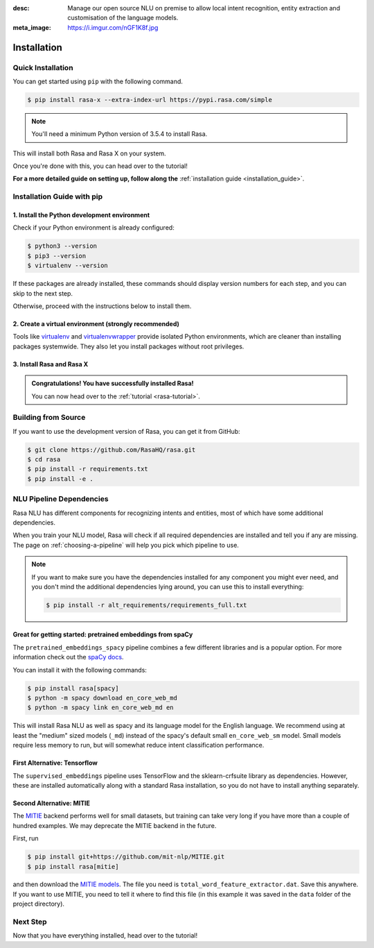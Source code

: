 :desc: Manage our open source NLU on premise to allow local intent recognition,
       entity extraction and customisation of the language models.
:meta_image: https://i.imgur.com/nGF1K8f.jpg

.. _installation:

Installation
============

.. edit-link::

Quick Installation
~~~~~~~~~~~~~~~~~~

You can get started using ``pip`` with the following command.

.. code-block:: bash

    $ pip install rasa-x --extra-index-url https://pypi.rasa.com/simple

.. note::

    You'll need a minimum Python version of 3.5.4 to install Rasa.

This will install both Rasa and Rasa X on your system.

Once you're done with this, you can head over to the tutorial!

.. button::
   :text: Next Step: Tutorial
   :link: ../rasa-tutorial/

**For a more detailed guide on setting up, follow along the** :ref:`installation guide <installation_guide>`.



.. _installation_guide:

Installation Guide with pip
~~~~~~~~~~~~~~~~~~~~~~~~~~~

1. Install the Python development environment
---------------------------------------------

Check if your Python environment is already configured:

.. code-block:: bash

    $ python3 --version
    $ pip3 --version
    $ virtualenv --version

If these packages are already installed, these commands should display version
numbers for each step, and you can skip to the next step.

Otherwise, proceed with the instructions below to install them.

.. tabs::

    .. tab:: Ubuntu

        Fetch the relevant packages using ``apt``, and install virtualenv using ``pip``.

        .. code-block:: bash

            $ sudo apt update
            $ sudo apt install python3-dev python3-pip
            $ sudo pip3 install -U virtualenv

    .. tab:: macOS

        Install the `Homebrew <https://brew.sh>`_ package manager if you haven't already using
        the command below.

        .. code-block:: bash

            $ /usr/bin/ruby -e "$(curl -fsSL https://raw.githubusercontent.com/Homebrew/install/master/install)"

        Once you're done, you can install Python and virtualenv.

        .. code-block:: bash

            $ export PATH="/usr/local/bin:/usr/local/sbin:$PATH"
            $ brew update
            $ brew install python  # Python 3
            $ sudo pip3 install -U virtualenv  # system-wide install

    .. tab:: Windows

        .. raw:: html

            Make sure the Microsoft VC++ Compiler is installed, so python can compile
            any dependencies. You can get the compiler from <a class="reference external"
            href="https://visualstudio.microsoft.com/visual-cpp-build-tools/"
            target="_blank">Visual Studio</a>. Download the installer and select
            VC++ Build tools in the list.

        Install `Python 3 <https://www.python.org/downloads/windows/>`_ (64-bit version) for Windows.

        .. code-block:: bat

            C:\> pip3 install -U pip virtualenv


2. Create a virtual environment (strongly recommended)
------------------------------------------------------

Tools like `virtualenv <https://virtualenv.pypa.io/en/latest/>`_ and `virtualenvwrapper <https://virtualenvwrapper.readthedocs.io/en/latest/>`_ provide isolated Python environments, which are cleaner than installing packages systemwide. They also let you install packages without root privileges.

.. tabs::

    .. tab:: Ubuntu / macOS

        Create a new virtual environment by choosing a Python interpreter and making a ``./venv`` directory to hold it:

        .. code-block:: bash

            $ virtualenv --system-site-packages -p python3 ./venv

        Activate the virtual environment:

        .. code-block:: bash

            $ source ./venv/bin/activate

    .. tab:: Windows

        Create a new virtual environment by choosing a Python interpreter and making a ``.\venv`` directory to hold it:

        .. code-block:: bat

            C:\> virtualenv --system-site-packages -p python3 ./venv

        Activate the virtual environment:

        .. code-block:: bat

            C:\> .\venv\Scripts\activate


3. Install Rasa and Rasa X
--------------------------

.. tabs::

    .. tab:: Inside a virtualenv

        To install both Rasa and Rasa X in one go:

        .. code-block:: bash

            (venv) $ pip install rasa-x --extra-index-url https://pypi.rasa.com/simple

        If you just want to install Rasa without Rasa X:

        .. code-block:: bash

            (venv) $ pip install rasa

    .. tab:: System-wide install

        To install both Rasa and Rasa X in one go:

        .. code-block:: bash

            $ pip3 install --user rasa-x --extra-index-url https://pypi.rasa.com/simple

        If you just want to install Rasa without Rasa X:

        .. code-block:: bash

            $ pip3 install --user rasa

.. admonition:: Congratulations! You have successfully installed Rasa!

    You can now head over to the :ref:`tutorial <rasa-tutorial>`.


Building from Source
~~~~~~~~~~~~~~~~~~~~

If you want to use the development version of Rasa, you can get it from GitHub:

.. code-block:: bash

    $ git clone https://github.com/RasaHQ/rasa.git
    $ cd rasa
    $ pip install -r requirements.txt
    $ pip install -e .


NLU Pipeline Dependencies
~~~~~~~~~~~~~~~~~~~~~~~~~

Rasa NLU has different components for recognizing intents and entities,
most of which have some additional dependencies.

When you train your NLU model, Rasa will check if all required dependencies are
installed and tell you if any are missing. The page on :ref:`choosing-a-pipeline`
will help you pick which pipeline to use.

.. note::

    If you want to make sure you have the dependencies
    installed for any component you might ever need, and you
    don't mind the additional dependencies lying around, you can use
    this to install everything:

    .. code-block:: bash

        $ pip install -r alt_requirements/requirements_full.txt


Great for getting started: pretrained embeddings from spaCy
-----------------------------------------------------------


The ``pretrained_embeddings_spacy`` pipeline combines a few different libraries and
is a popular option. For more information
check out the `spaCy docs <https://spacy.io/usage/models>`_.

You can install it with the following commands:

.. code-block:: bash

    $ pip install rasa[spacy]
    $ python -m spacy download en_core_web_md
    $ python -m spacy link en_core_web_md en

This will install Rasa NLU as well as spacy and its language model
for the English language. We recommend using at least the
"medium" sized models (``_md``) instead of the spacy's
default small ``en_core_web_sm`` model. Small models require less
memory to run, but will somewhat reduce intent classification performance.


First Alternative: Tensorflow
-----------------------------

The ``supervised_embeddings`` pipeline uses TensorFlow and the sklearn-crfsuite
library as dependencies. However, these are installed automatically along
with a standard Rasa installation, so you do not have to install anything
separately.


.. _install-mitie:

Second Alternative: MITIE
-------------------------

The `MITIE <https://github.com/mit-nlp/MITIE>`_ backend performs well for
small datasets, but training can take very long if you have more than a
couple of hundred examples. We may deprecate the MITIE backend in the future.

First, run

.. code-block:: bash

    $ pip install git+https://github.com/mit-nlp/MITIE.git
    $ pip install rasa[mitie]

and then download the
`MITIE models <https://github.com/mit-nlp/MITIE/releases/download/v0.4/MITIE-models-v0.2.tar.bz2>`_.
The file you need is ``total_word_feature_extractor.dat``. Save this
anywhere. If you want to use MITIE, you need to
tell it where to find this file (in this example it was saved in the
``data`` folder of the project directory).


Next Step
~~~~~~~~~

Now that you have everything installed, head over to the tutorial!

.. button::
   :text: Next Step: Tutorial
   :link: ../rasa-tutorial/
